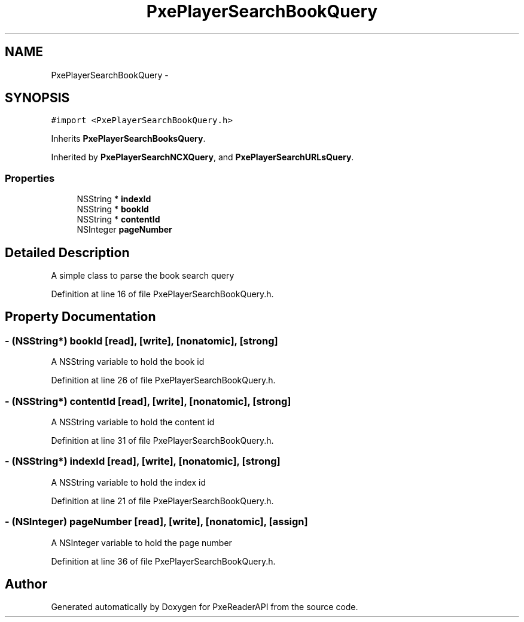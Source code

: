 .TH "PxePlayerSearchBookQuery" 3 "Mon Apr 28 2014" "PxeReaderAPI" \" -*- nroff -*-
.ad l
.nh
.SH NAME
PxePlayerSearchBookQuery \- 
.SH SYNOPSIS
.br
.PP
.PP
\fC#import <PxePlayerSearchBookQuery\&.h>\fP
.PP
Inherits \fBPxePlayerSearchBooksQuery\fP\&.
.PP
Inherited by \fBPxePlayerSearchNCXQuery\fP, and \fBPxePlayerSearchURLsQuery\fP\&.
.SS "Properties"

.in +1c
.ti -1c
.RI "NSString * \fBindexId\fP"
.br
.ti -1c
.RI "NSString * \fBbookId\fP"
.br
.ti -1c
.RI "NSString * \fBcontentId\fP"
.br
.ti -1c
.RI "NSInteger \fBpageNumber\fP"
.br
.in -1c
.SH "Detailed Description"
.PP 
A simple class to parse the book search query 
.PP
Definition at line 16 of file PxePlayerSearchBookQuery\&.h\&.
.SH "Property Documentation"
.PP 
.SS "- (NSString*) bookId\fC [read]\fP, \fC [write]\fP, \fC [nonatomic]\fP, \fC [strong]\fP"
A NSString variable to hold the book id 
.PP
Definition at line 26 of file PxePlayerSearchBookQuery\&.h\&.
.SS "- (NSString*) contentId\fC [read]\fP, \fC [write]\fP, \fC [nonatomic]\fP, \fC [strong]\fP"
A NSString variable to hold the content id 
.PP
Definition at line 31 of file PxePlayerSearchBookQuery\&.h\&.
.SS "- (NSString*) indexId\fC [read]\fP, \fC [write]\fP, \fC [nonatomic]\fP, \fC [strong]\fP"
A NSString variable to hold the index id 
.PP
Definition at line 21 of file PxePlayerSearchBookQuery\&.h\&.
.SS "- (NSInteger) pageNumber\fC [read]\fP, \fC [write]\fP, \fC [nonatomic]\fP, \fC [assign]\fP"
A NSInteger variable to hold the page number 
.PP
Definition at line 36 of file PxePlayerSearchBookQuery\&.h\&.

.SH "Author"
.PP 
Generated automatically by Doxygen for PxeReaderAPI from the source code\&.
